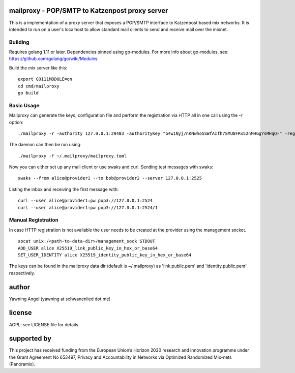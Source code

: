 

.. image:: https://travis-ci.org/katzenpost/mailproxy.svg?branch=master
  :target: https://travis-ci.org/katzenpost/mailproxy

.. image:: https://godoc.org/github.com/katzenpost/mailproxy?status.svg
  :target: https://godoc.org/github.com/katzenpost/mailproxy


mailproxy - POP/SMTP to Katzenpost proxy server
===============================================

This is a implementation of a proxy server that exposes a POP/SMTP interface
to Katzenpost based mix networks. It is intended to run on a user's localhost
to allow standard mail clients to send and receive mail over the mixnet.


Building
--------

Requires golang 1.11 or later. Dependencies pinned using go-modules.
For more info about go-modules, see: https://github.com/golang/go/wiki/Modules

Build the mix server like this:
::

   export GO111MODULE=on
   cd cmd/mailproxy
   go build


Basic Usage
--------

Mailproxy can generate the keys, configuration file and perform the registration
via HTTP all in one call using the `-r` option:
::

   ./mailproxy -r -authority 127.0.0.1:29483 -authorityKey "o4w1Nyj/nKNwho5SWfAIfh7SMU8FRx52nMHGgYsMHqQ=" -registrationAddr 127.0.0.1:8000 -registrationWithoutHttps -provider provider1 -providerKey "2krwfNDfbakZCSTUUZYKXwdduzlEgS9Jfwm7eyZ0sCg=" -account alice


The daemon can then be run using:
::

   ./mailproxy -f ~/.mailproxy/mailproxy.toml

Now you can either set up any mail client or use swaks and curl.
Sending test messages with swaks:
::

   swaks --from alice@provider1 --to bob@provider2 --server 127.0.0.1:2525

Listing the inbox and receiving the first message with:
::

   curl --user alice@provider1:pw pop3://127.0.0.1:2524
   curl --user alice@provider1:pw pop3://127.0.0.1:2524/1

Manual Registration
--------

In case HTTP registration is not available the user needs to be created at the provider using the management socket.
::

    socat unix:/<path-to-data-dir>/management_sock STDOUT
    ADD_USER alice X25519_link_public_key_in_hex_or_base64
    SET_USER_IDENTITY alice X25519_identity_public_key_in_hex_or_base64
    
The keys can be found in the mailproxy data dir (default is ~/.mailproxy) as 'link.public.pem' and 'identity.public.pem' respectively.

author
======

Yawning Angel (yawning at schwanenlied dot me)


license
=======

AGPL: see LICENSE file for details.


supported by
============

.. image:: https://katzenpost.mixnetworks.org/_static/images/eu-flag-tiny.jpg

This project has received funding from the European Union’s Horizon 2020
research and innovation programme under the Grant Agreement No 653497, Privacy
and Accountability in Networks via Optimized Randomized Mix-nets (Panoramix).
